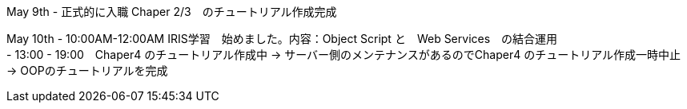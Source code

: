 May 9th - 正式的に入職 Chaper 2/3　のチュートリアル作成完成

May 10th - 10:00AM-12:00AM IRIS学習　始めました。内容：Object Script と　Web Services　の結合運用 +
         - 13:00 - 19:00　Chaper4 のチュートリアル作成中 -> サーバー側のメンテナンスがあるのでChaper4 のチュートリアル作成一時中止　-> OOPのチュートリアルを完成
